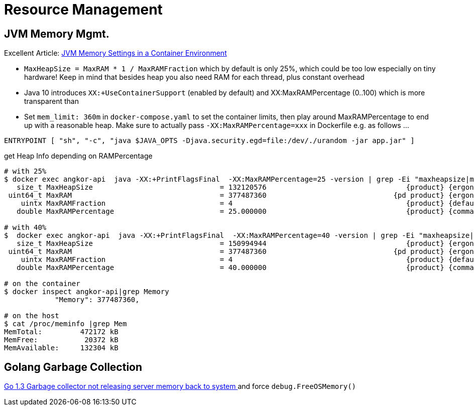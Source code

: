 = Resource Management

== JVM Memory Mgmt.

====
Excellent Article: https://medium.com/adorsys/jvm-memory-settings-in-a-container-environment-64b0840e1d9e[JVM Memory Settings in a Container Environment]
====

* `MaxHeapSize = MaxRAM * 1 / MaxRAMFraction` which by default is only 25%, which could be too low especially on tiny hardware!
Keep in mind that besides heap you also need RAM for each thread, plus constant overhead

* Java 10 introduces `XX:+UseContainerSupport` (enabled by default) and XX:MaxRAMPercentage (0..100) which is more
transparent than

* Set `mem_limit: 360m` in `docker-compose.yaml` to set the container limits, then play around MaxRAMPercentage to end
up with a reasonable heap. Make sure to actually pass `-XX:MaxRAMPercentage=xxx` in Dockerfile e.g. as follows ...

`ENTRYPOINT [ "sh", "-c", "java $JAVA_OPTS -Djava.security.egd=file:/dev/./urandom -jar app.jar" ]`


.get Heap Info depending on RAMPercentage
----
# with 25%
$ docker exec angkor-api  java -XX:+PrintFlagsFinal  -XX:MaxRAMPercentage=25 -version | grep -Ei "maxheapsize|maxram"
   size_t MaxHeapSize                              = 132120576                                 {product} {ergonomic}
 uint64_t MaxRAM                                   = 377487360                              {pd product} {ergonomic}
    uintx MaxRAMFraction                           = 4                                         {product} {default}
   double MaxRAMPercentage                         = 25.000000                                 {product} {command line}

# with 40%
$  docker exec angkor-api  java -XX:+PrintFlagsFinal  -XX:MaxRAMPercentage=40 -version | grep -Ei "maxheapsize|maxram"
   size_t MaxHeapSize                              = 150994944                                 {product} {ergonomic}
 uint64_t MaxRAM                                   = 377487360                              {pd product} {ergonomic}
    uintx MaxRAMFraction                           = 4                                         {product} {default}
   double MaxRAMPercentage                         = 40.000000                                 {product} {command line}

# on the container
$ docker inspect angkor-api|grep Memory
            "Memory": 377487360,

# on the host
$ cat /proc/meminfo |grep Mem
MemTotal:         472172 kB
MemFree:           20372 kB
MemAvailable:     132304 kB
----

== Golang Garbage Collection

https://stackoverflow.com/questions/24376817/go-1-3-garbage-collector-not-releasing-server-memory-back-to-system[Go 1.3 Garbage collector not releasing server memory back to system
] and force `debug.FreeOSMemory()`

